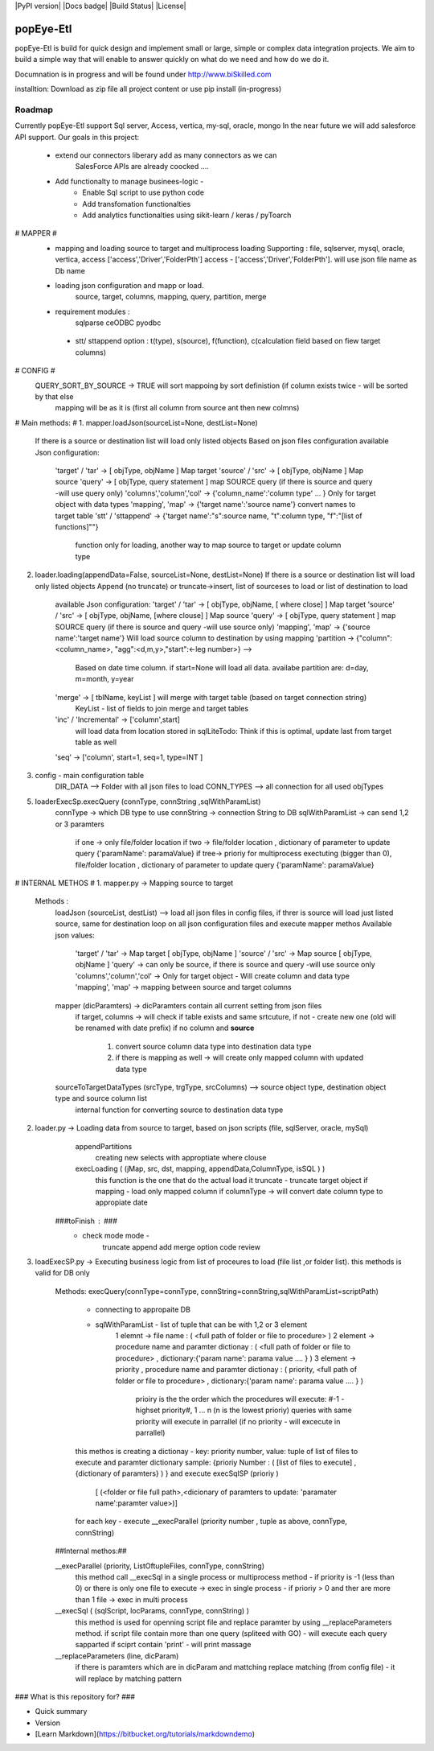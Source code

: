 |PyPI version| |Docs badge| |Build Status| |License|

**********
popEye-Etl
**********

popEye-Etl is build for quick design and implement small or large, simple or complex 
data integration projects. We aim to build a simple way that will enable to answer quickly on
what do we need and how do we do it. 

Documnation is in progress and will be found under http://www.biSkilled.com 

installtion:
Download as zip file all project content or use pip install (in-progress)

Roadmap
=======

Currently popEye-Etl support Sql server, Access, vertica, my-sql, oracle, mongo
In the near future we will add salesforce API support.
Our goals in this project: 
    - extend our connectors liberary add as many connectors as we can
        SalesForce APIs are already coocked ....
    - Add functionalty to manage businees-logic - 
        - Enable Sql script to use python code 
        - Add transfomation functionalties 
        - Add analytics functionalties using sikit-learn / keras / pyToarch    
    
     


# MAPPER #
    - mapping and loading source to target and multiprocess loading
      Supporting : file, sqlserver, mysql, oracle, vertica, access ['access','Driver','FolderPth']
      access - ['access','Driver','FolderPth']. will use json file name as Db name
    
    - loading json configuration and mapp or load.
        source, target, columns, mapping, query, partition, merge

    - requirement modules :
        sqlparse
        ceODBC
        pyodbc
        
     - stt/ sttappend option : t(type), s(source), f(function), c(calculation field based on fiew target columns)
        
# CONFIG #
    QUERY_SORT_BY_SOURCE -> TRUE will sort mappoing by sort definistion (if column exists twice - will be sorted by that else       
                            mapping will be as it is (first all column from source ant then new colmns) 
# Main methods: #
1.  mapper.loadJson(sourceList=None, destList=None)
    If there is a source or destination list will load only listed objects 
    Based on json files configuration
    available Json configuration:
                'target' / 'tar'            -> [ objType, objName ]     Map target 
                'source' / 'src'            -> [ objType, objName ]     Map source
                'query'                     -> [ objType, query statement ] map SOURCE query (if there is source and query -will use query only)
                'columns','column','col'    -> {'column_name':'column type' ... } Only for target object with data types 
                'mapping', 'map'            -> {'target name':'source name'} convert names to target table
                'stt' / 'sttappend'         -> {'target name':"s":source name, "t":column type, "f":"[list of functions]""}
                                                function only for loading, another way to map source to target or update column type

2.  loader.loading(appendData=False, sourceList=None, destList=None)
    If there is a source or destination list will load only listed objects
    Append (no truncate) or truncate->insert, list of sourceses to load or list of destination to load
        available Json configuration:
        'target' / 'tar'            -> [ objType, objName, [ where close] ]     Map target
        'source' / 'src'            -> [ objType, objName, [where clouse] ]     Map source
        'query'                     -> [ objType, query statement ] map SOURCE query (if there is source and query -will use source only)
        'mapping', 'map'            -> {'source name':'target name'} Will load source column to destination by using mapping
        'partition                  -> {"column":<column_name>, "agg":<d,m,y>,"start":<-leg number>} --> 
                                        Based on date time column. if start=None  will load all data. availabe partition are: d=day, m=month, y=year
        'merge'                     -> [ tblName, keyList ] will merge with target table (based on target connection string)
                                        KeyList - list of fields to join merge and target tables
        'inc' / 'Incremental'       -> ['column',start]
                                        will load data from location stored in sqlLite\
                                        Todo: Think if this is optimal, update last from target table as well                                        
        'seq'                       -> ['column', start=1, seq=1, type=INT ]
        
    

3. config - main configuration table
    DIR_DATA        --> Folder with all json files to load
    CONN_TYPES      --> all connection for all used objTypes


5. loaderExecSp.execQuery (connType, connString ,sqlWithParamList)
    connType    -> which DB type to use
    connString  -> connection String to DB
    sqlWithParamList -> can send 1,2 or 3 paramters
        if one -> only file/folder location
        if two -> file/folder location , dictionary of parameter to update query {'paramName': paramaValue}
        if tree-> prioriy for multiprocess exectuting (bigger than 0), file/folder location , dictionary of parameter to update query {'paramName': paramaValue}
    


# INTERNAL METHOS # 
1. mapper.py -> Mapping source to target 
   Methods :
         loadJson (sourceList, destList)     --> load all json files in config files, if threr is source will load just listed source, same for destination
         loop on all json configuration files and execute mapper methos
         Available json values:
            'target' / 'tar'            -> Map target [ objType, objName ]
            'source' / 'src'            -> Map source [ objType, objName ] 
            'query'                     -> can only be source, if there is source and query -will use source only
            'columns','column','col'    -> Only for target object - Will create column and data type 
            'mapping', 'map'            -> mapping between source and target columns 
        
         mapper (dicParamters)               -> dicParamters contain all current setting from json files  
            if target, columns              -> will check if table exists and same srtcuture, if not - create new one (old will be renamed with date prefix)
            if no column and **source**        
                1. convert source column data type into destination data type
                2. if there is mapping as well -> will create only mapped column with updated data type
             
         sourceToTargetDataTypes (srcType, trgType, srcColumns)  --> source object type, destination object type and source column list
                internal function for converting source to destination data type
                

2. loader.py -> Loading data from source to target, based on json scripts (file, sqlServer, oracle, mySql) 
        appendPartitions
            creating new selects with approptiate where clouse
        
        execLoading ( (jMap, src, dst, mapping, appendData,ColumnType, isSQL ) )
            this function is the one that do the actual load
            it truncate - truncate target object
            if mapping  - load only mapped column
            if columnType -> will convert date column type to appropiate date
                 
    ###toFinish : ### 
        - check mode mode -
            truncate
            append
            add merge option
            code review 
        
        

3. loadExecSP.py -> Executing business logic from list of proceures to load (file list ,or folder list).  this methods is valid for DB only 
    
    Methods:
    execQuery(connType=connType, connString=connString,sqlWithParamList=scriptPath)
        - connecting to appropaite DB
        - sqlWithParamList - list of tuple that can be with 1,2 or 3 element
            1 elemnt    -> file name                                            : ( <full path of folder or file to procedure> )
            2 element   -> procedure name and paramter dictionay                : ( <full path of folder or file to procedure> , dictionary:{'param name': parama value .... } )
            3 element   -> priority , procedure name and paramter dictionay     : ( priority, <full path of folder or file to procedure> , dictionary:{'param name': parama value .... } )
                prioiry is the the order which the procedures will execute:  #-1 - highset priority#, 1 ... n (n is the lowest prioriy) 
                queries with same priority will execute in parrallel (if no priority - will excecute in parrallel) 
        
        this methos is creating a dictionay - key: priority number, value: tuple of list of files to execute and paramter dictionary
        sample:     {prioriy Number : ( [list of files to execute] , {dictionary of paramters} )  } and execute execSqlSP (prioriy )
                    [ (<folder or file full path>,<dicionary of paramters to update: 'paramater name':paramter value>)]
        
        for each key - execute __execParallel  (priority number , tuple as above, connType, connString)
    
    ##Internal methos:##
    
    __execParallel (priority, ListOftupleFiles, connType, connString)
        this method call __execSql in a single process or multiprocess method
        - if priority is -1 (less than 0) or there is only one file to execute  -> exec in single process
        - if prioriy > 0 and ther are more than 1 file                          -> exec in multi process
    
    __execSql ( (sqlScript, locParams, connType, connString) )
        this method is used for openning script file and replace paramter by using __replaceParameters method.
        if script file contain more than one query (spliteed with GO) - will execute each query sapparted 
        if sciprt contain 'print' - will print massage
        
    __replaceParameters (line, dicParam)
        if there is paramters which are in dicParam and mattching replace matching (from config file) - it will replace by matching pattern
         
         
         
### What is this repository for? ###

* Quick summary
* Version
* [Learn Markdown](https://bitbucket.org/tutorials/markdowndemo)


